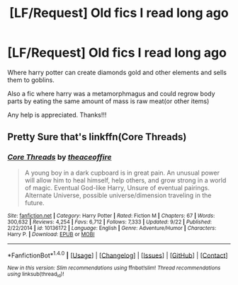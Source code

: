 #+TITLE: [LF/Request] Old fics I read long ago

* [LF/Request] Old fics I read long ago
:PROPERTIES:
:Author: UndergroundNerd
:Score: 4
:DateUnix: 1475731401.0
:DateShort: 2016-Oct-06
:FlairText: Request
:END:
Where harry potter can create diamonds gold and other elements and sells them to goblins.

Also a fic where harry was a metamorphmagus and could regrow body parts by eating the same amount of mass is raw meat(or other items)

Any help is appreciated. Thanks!!!


** Pretty Sure that's linkffn(Core Threads)
:PROPERTIES:
:Author: KuroDjin
:Score: 2
:DateUnix: 1475742722.0
:DateShort: 2016-Oct-06
:END:

*** [[http://www.fanfiction.net/s/10136172/1/][*/Core Threads/*]] by [[https://www.fanfiction.net/u/4665282/theaceoffire][/theaceoffire/]]

#+begin_quote
  A young boy in a dark cupboard is in great pain. An unusual power will allow him to heal himself, help others, and grow strong in a world of magic. Eventual God-like Harry, Unsure of eventual pairings. Alternate Universe, possible universe/dimension traveling in the future.
#+end_quote

^{/Site/: [[http://www.fanfiction.net/][fanfiction.net]] *|* /Category/: Harry Potter *|* /Rated/: Fiction M *|* /Chapters/: 67 *|* /Words/: 300,632 *|* /Reviews/: 4,254 *|* /Favs/: 6,712 *|* /Follows/: 7,333 *|* /Updated/: 9/22 *|* /Published/: 2/22/2014 *|* /id/: 10136172 *|* /Language/: English *|* /Genre/: Adventure/Humor *|* /Characters/: Harry P. *|* /Download/: [[http://www.ff2ebook.com/old/ffn-bot/index.php?id=10136172&source=ff&filetype=epub][EPUB]] or [[http://www.ff2ebook.com/old/ffn-bot/index.php?id=10136172&source=ff&filetype=mobi][MOBI]]}

--------------

*FanfictionBot*^{1.4.0} *|* [[[https://github.com/tusing/reddit-ffn-bot/wiki/Usage][Usage]]] | [[[https://github.com/tusing/reddit-ffn-bot/wiki/Changelog][Changelog]]] | [[[https://github.com/tusing/reddit-ffn-bot/issues/][Issues]]] | [[[https://github.com/tusing/reddit-ffn-bot/][GitHub]]] | [[[https://www.reddit.com/message/compose?to=tusing][Contact]]]

^{/New in this version: Slim recommendations using/ ffnbot!slim! /Thread recommendations using/ linksub(thread_id)!}
:PROPERTIES:
:Author: FanfictionBot
:Score: 2
:DateUnix: 1475742734.0
:DateShort: 2016-Oct-06
:END:
